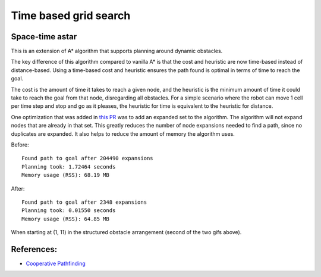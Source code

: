 Time based grid search
----------------------

Space-time astar
~~~~~~~~~~~~~~~~~~~~~~

This is an extension of A* algorithm that supports planning around dynamic obstacles.

.. image:: https://github.com/AtsushiSakai/PythonRoboticsGifs/raw/master/PathPlanning/TimeBasedPathPlanning/SpaceTimeAStar/path_animation.gif

.. image:: https://github.com/AtsushiSakai/PythonRoboticsGifs/raw/master/PathPlanning/TimeBasedPathPlanning/SpaceTimeAStar/path_animation2.gif

The key difference of this algorithm compared to vanilla A* is that the cost and heuristic are now time-based instead of distance-based.
Using a time-based cost and heuristic ensures the path found is optimal in terms of time to reach the goal.

The cost is the amount of time it takes to reach a given node, and the heuristic is the minimum amount of time it could take to reach the goal from that node, disregarding all obstacles.
For a simple scenario where the robot can move 1 cell per time step and stop and go as it pleases, the heuristic for time is equivalent to the heuristic for distance.

One optimization that was added in `this PR <https://github.com/AtsushiSakai/PythonRobotics/pull/1183>`__ was to add an expanded set to the algorithm. The algorithm will not expand nodes that are already in that set. This greatly reduces the number of node expansions needed to find a path, since no duplicates are expanded. It also helps to reduce the amount of memory the algorithm uses.

Before::

    Found path to goal after 204490 expansions
    Planning took: 1.72464 seconds
    Memory usage (RSS): 68.19 MB


After::

    Found path to goal after 2348 expansions
    Planning took: 0.01550 seconds
    Memory usage (RSS): 64.85 MB

When starting at (1, 11) in the structured obstacle arrangement (second of the two gifs above).

References:
~~~~~~~~~~~

-  `Cooperative Pathfinding <https://www.davidsilver.uk/wp-content/uploads/2020/03/coop-path-AIWisdom.pdf>`__
